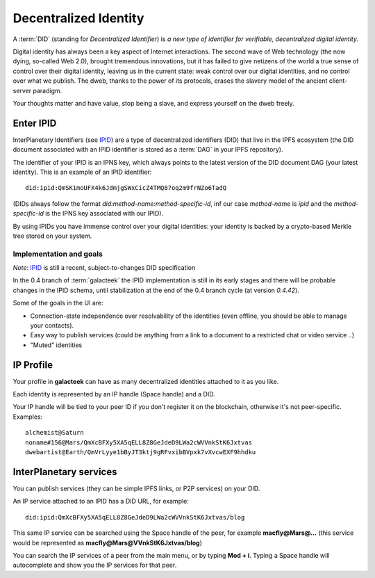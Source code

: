 .. _did:

Decentralized Identity
======================

.. image:: ../../../../share/icons/planets/saturn.png
    :width: 64
    :height: 64

A :term:`DID` (standing for *Decentralized Identifier*) is
*a new type of identifier for verifiable, decentralized digital
identity*.

Digital identity has always been a key aspect of Internet
interactions. The second wave of Web technology (the now
dying, so-called Web 2.0), brought tremendous
innovations, but it has failed to give netizens of the world
a true sense of control over their digital identity, leaving us in the
current state: weak control over our digital identities,
and no control over what we publish. The dweb, thanks to
the power of its protocols, erases the slavery model of
the ancient client-server paradigm.

Your thoughts matter and have value, stop being a slave,
and express yourself on the dweb freely.

Enter IPID
----------

InterPlanetary Identifiers (see IPID_) are a type of decentralized
identifiers (DID) that live in the IPFS ecosystem (the DID
document associated with an IPID identifier is stored
as a :term:`DAG` in your IPFS repository).

The identifier of your IPID is an IPNS key, which always points
to the latest version of the DID document DAG (your latest
identity). This is an example of an IPID identifier::

    did:ipid:QmSK1moUFX4k6JdmjgSWxCicZ4TMQ87oq2m9frNZo6TadQ

(DIDs always follow the format *did:method-name:method-specific-id*,
inf our case *method-name* is *ipid* and the *method-specific-id*
is the IPNS key associated with our IPID).

By using IPIDs you have immense control over your digital identities:
your identity is backed by a crypto-based Merkle tree stored
on your system.

Implementation and goals
^^^^^^^^^^^^^^^^^^^^^^^^

*Note*: IPID_ is still a recent, subject-to-changes DID specification

In the 0.4 branch of :term:`galacteek` the IPID implementation is still
in its early stages and there will be probable changes in the IPID
schema, until stabilization at the end of the 0.4 branch cycle
(at version *0.4.42*).

Some of the goals in the UI are:

- Connection-state independence over resolvability of the identities
  (even offline, you should be able to manage your contacts).

- Easy way to publish services (could be anything from a link
  to a document to a restricted chat or video service ..)

- "Muted" identities

IP Profile
----------

Your profile in **galacteek** can have as many decentralized
identities attached to it as you like.

Each identity is represented by an IP handle (Space handle) and a DID.

Your IP handle will be tied to your peer ID if you don't register
it on the blockchain, otherwise it's not peer-specific.
Examples::

    alchemist@Saturn
    noname#156@Mars/QmXcBFXy5XA5qELL8Z8GeJdeD9LWa2cWVVnkStK6Jxtvas
    dwebartist@Earth/QmVrLyye1bByJT3ktj9gRFvxibBVpxk7vXvcwEXF9hhdku

InterPlanetary services
-----------------------

You can publish services (they can be simple IPFS links, or P2P
services) on your DID.

An IP service attached to an IPID has a DID URL, for example::

    did:ipid:QmXcBFXy5XA5qELL8Z8GeJdeD9LWa2cWVVnkStK6Jxtvas/blog

This same IP service can be searched using the Space handle
of the peer, for example **macfly@Mars@...** (this service
would be represented as **macfly@Mars@VVnkStK6Jxtvas/blog**)

You can search the IP services of a peer from the main menu,
or by typing **Mod + i**. Typing a Space handle will autocomplete
and show you the IP services for that peer.


.. _IPID: https://github.com/jonnycrunch/ipid
